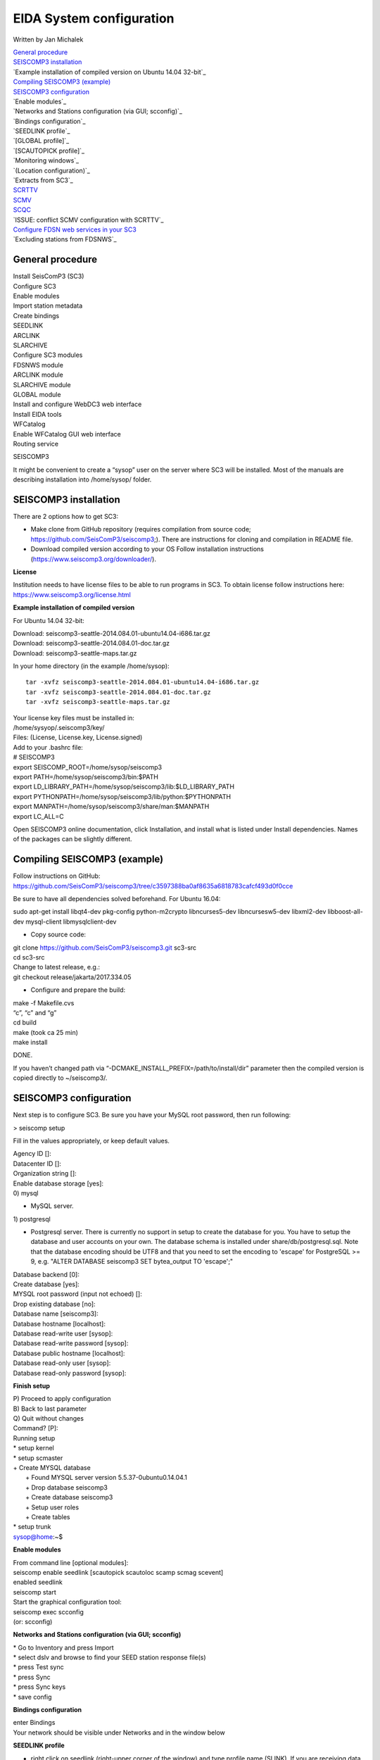 EIDA System configuration
=============================

Written by Jan Michalek

| `General procedure`_
| `SEISCOMP3 installation`_
| `Example installation of compiled version on Ubuntu 14.04 32-bit`_
| `Compiling SEISCOMP3 (example)`_
| `SEISCOMP3 configuration`_
| `Enable modules`_
| `Networks and Stations configuration (via GUI; scconfig)`_
| `Bindings configuration`_
| `SEEDLINK profile`_
| `[GLOBAL profile]`_
| `[SCAUTOPICK profile]`_
| `Monitoring windows`_
| `(Location configuration)`_
| `Extracts from SC3`_
| `SCRTTV`_
| `SCMV`_
| `SCQC`_
| `ISSUE: conflict SCMV configuration with SCRTTV`_
| `Configure FDSN web services in your SC3`_
| `Excluding stations from FDSNWS`_

General procedure
-----------------

| Install SeisComP3 (SC3)
| Configure SC3
| Enable modules
| Import station metadata
| Create bindings
| SEEDLINK
| ARCLINK
| SLARCHIVE
| Configure SC3 modules
| FDSNWS module
| ARCLINK module
| SLARCHIVE module
| GLOBAL module
| Install and configure WebDC3 web interface
| Install EIDA tools
| WFCatalog
| Enable WFCatalog GUI web interface
| Routing service



SEISCOMP3

It might be convenient to create a “sysop” user on the server where SC3 will be installed. Most of the manuals are describing installation into /home/sysop/ folder.

SEISCOMP3 installation
----------------------

There are 2 options how to get SC3:

* Make clone from GitHub repository (requires compilation from source code; https://github.com/SeisComP3/seiscomp3;). There are instructions for cloning and compilation in README file.

* Download compiled version according to your OS Follow installation instructions (https://www.seiscomp3.org/downloader/).

**License**

Institution needs to have license files to be able to run programs in SC3. To obtain license follow instructions here: https://www.seiscomp3.org/license.html



**Example installation of compiled version**

For Ubuntu 14.04 32-bit:

| Download: seiscomp3-seattle-2014.084.01-ubuntu14.04-i686.tar.gz
| Download: seiscomp3-seattle-2014.084.01-doc.tar.gz
| Download: seiscomp3-seattle-maps.tar.gz

In your home directory (in the example /home/sysop): ::

    tar -xvfz seiscomp3-seattle-2014.084.01-ubuntu14.04-i686.tar.gz
    tar -xvfz seiscomp3-seattle-2014.084.01-doc.tar.gz
    tar -xvfz seiscomp3-seattle-maps.tar.gz

| Your license key files must be installed in:
| /home/sysyop/.seiscomp3/key/
| Files: (License,  License.key, License.signed)

| Add to your .bashrc file:


| # SEISCOMP3
| export SEISCOMP_ROOT=/home/sysop/seiscomp3
| export PATH=/home/sysop/seiscomp3/bin:$PATH
| export LD_LIBRARY_PATH=/home/sysop/seiscomp3/lib:$LD_LIBRARY_PATH
| export PYTHONPATH=/home/sysop/seiscomp3/lib/python:$PYTHONPATH
| export MANPATH=/home/sysop/seiscomp3/share/man:$MANPATH
| export LC_ALL=C

Open SEISCOMP3 online documentation, click Installation, and install what is listed under Install dependencies. Names of the packages can be slightly different.

Compiling SEISCOMP3 (example)
-----------------------------

Follow instructions on GitHub: https://github.com/SeisComP3/seiscomp3/tree/c3597388ba0af8635a6818783cafcf493d0f0cce

Be sure to have all dependencies solved beforehand. For Ubuntu 16.04:

sudo apt-get install libqt4-dev pkg-config python-m2crypto libncurses5-dev libncursesw5-dev libxml2-dev libboost-all-dev mysql-client libmysqlclient-dev


* Copy source code:

| git clone https://github.com/SeisComP3/seiscomp3.git sc3-src
| cd sc3-src
| Change to latest release, e.g.:
| git checkout release/jakarta/2017.334.05

* Configure and prepare the build:

| make -f Makefile.cvs
| “c”, “c” and “g”
| cd build
| make (took ca 25 min)
| make install

DONE.

If you haven’t changed path via “-DCMAKE_INSTALL_PREFIX=/path/to/install/dir” parameter then the compiled version is copied directly to ~/seiscomp3/.


SEISCOMP3 configuration
-----------------------

Next step is to configure SC3. Be sure you have your MySQL root password, then run following:

> seiscomp setup


Fill in the values appropriately, or keep default values.


| Agency ID []:
| Datacenter ID []:
| Organization string []:
| Enable database storage [yes]:
| 0) mysql

* MySQL server.

| 1) postgresql

*  Postgresql server. There is currently no support in setup to create the database for you. You have to setup the database and user accounts on your own. The database schema is installed under share/db/postgresql.sql.  Note that the database encoding should be UTF8 and that you need to set the encoding to 'escape' for PostgreSQL >= 9, e.g. "ALTER DATABASE seiscomp3 SET bytea_output TO 'escape';"

| Database backend [0]:
| Create database [yes]:
| MYSQL root password (input not echoed) []:
| Drop existing database [no]:
| Database name [seiscomp3]:
| Database hostname [localhost]:
| Database read-write user [sysop]:
| Database read-write password [sysop]:
| Database public hostname [localhost]:
| Database read-only user [sysop]:
| Database read-only password [sysop]:

**Finish setup**

| P) Proceed to apply configuration
| B) Back to last parameter
| Q) Quit without changes
| Command? [P]:
| Running setup
| * setup kernel
| * setup scmaster
| + Create MYSQL database
|  + Found MYSQL server version 5.5.37-0ubuntu0.14.04.1
|  + Drop database seiscomp3
|  + Create database seiscomp3
|  + Setup user roles
|  + Create tables
| * setup trunk
| sysop@home:~$

**Enable modules**

| From command line [optional modules]:
| seiscomp enable seedlink [scautopick scautoloc scamp scmag scevent]

| enabled seedlink

| seiscomp start

| Start the graphical configuration tool:

| seiscomp exec scconfig

| (or: scconfig)


**Networks and Stations configuration (via GUI; scconfig)**

| * Go to Inventory and press Import
| * select dslv and browse to find your SEED station response file(s)
| * press Test sync
| * press Sync
| * press Sync keys
| * save config


**Bindings configuration**

| enter Bindings
| Your network should be visible under Networks and in the window below

**SEEDLINK profile**

* right click on seedlink (right-upper corner of the window) and type profile name (SLINK). If you are receiving data directly from station then it is wise to use name of the station for the profile. If you are receiving data from another server (multiple stations) then use name of the server. Each seedlink connection needs to have its own binding profile.

* double-click on the SLINK profile

| go down to sources
| click on the '+'
| give a name to the seedlink source (STA-SEEDLINK)
| now under sources :
| expand STA-SEEDLINK: chain
| [open selectors and type :  HH?.D]
| check that address and port is correct
| do save

**[GLOBAL profile]**

GLOBAL profile is needed for some other modules to be working (scrttv, scmv, ...)

| add global profile: GLOBAL
| double-click on GLOBAL
| enter HHZ on detectStream
| do save

**[SCAUTOPICK profile]**

| add scautopick profile SCAUTOPICK
| double click on SCAUTOPICK
| change filter to 2.0-8.0
| do save


| Drag profiles SLINK [+ GLOBAL + SCAUTOPIC] to network on the left

| enter System
| Update configuration

**Monitoring windows**

Now open new terminal and run e.g. scrttv, scmv or scolv


**(Location configuration)**

* check /home/sysop/seiscomp3/etc/defaults/scevent.cfg for parameters to locate an event
* check doc: file:///home/sysop/seiscomp3/share/doc/seiscomp3/html/apps/stationconf.html for adding stations
* manual configuration can be entered via

|

* seiscomp exec stationconf
* seiscomp update-config




**Extracts from SC3**

| ALL NETWORKS,ALL CHANNELS,ALL COMPONENTS
| scart -dsvE -t '2015-07-18 00:00~2015-07-18 23:00' ~/seiscomp3/var/lib/archive > sorted.mseed
| ---------------------------------------------------------------------------------------------



| NETWORKS,CHANNELS AND COMPONENTS specified in list.txt
| scart -dsvE -l list.txt ~/seiscomp3/var/lib/archive > sorted.mseed
| list.txt:
| 2015-07-20 07:50;2015-07-20 07:58;CX.PB02.*.*
| 2015-07-20 07:50;2015-07-20 07:58;CX.PB01.*.*
| 2015-07-20 07:50;2015-07-20 07:58;CX.PB04..BHZ
| ---------------------------------------------------------------------------------------------


| Extract n minutes from eventid: gfz2015nzbb and create mseed file redable from SEISAN
| scevtstreams -E gfz2015nzbb -d mysql://sysop:sysop@localhost/seiscomp3 -L 0 -m 300 | scart -dsvE --list - ~/seiscomp3/var/lib/archive > gfz2015nzbb-sorted.mseed
| ---------------------------------------------------------------------------------------------


| Extract inventory from database ( must be interpreted to find lat,lon,height, response etc
| scxmldump -I -d  mysql://sysop:sysop@localhost/seiscomp3 -o inventory.xml

SCRTTV
------

| To enable streams in scrttv:

| In scconfig GUI go to Modules -> GUI -> scrttv
| modify streams -> codes
| change from “default” to * (wild card for all)

SCMV
----

| Problem: Stations displayed but as black, i.e. no amplitude values.

| Solution: Edit global binding profile.

| detecStream: HHZ (I tried "HH" and "HH*" before but it didn't work)

| detecLocid: 00

| Ctrl+S, Update configuration

SCQC
----

| Module scqc must be enabled and global binding profile applied to networks. It uses the same profile configuration as by SCMV.



| EDIT: Configuration of scqc module can be modified to be independent on global binding profile:

| Uncheck scqc.useConfiguredStreams

**ISSUE: conflict SCMV configuration with SCRTTV**

| Global binding profile is required by SCMV module (to see stations in colors in GUI). However setting up this profile restricts streams in SCRTTV to those streams in global binding profile (attributes: detecStream, detecLocid). Using multiple streams in global binding profile does not work (e.g. BHZ, HHZ; or ?HZ).



| Partial solution for SCRTTV: Modules -> GUI -> scrttv -> streams: *.*.*.?H?    

| Then channels become visible.

Configure FDSN web services in your SC3
---------------------------------------

| Open scconfig
| Click on the “Modules” icon and go to the “global” module.
| Look for the “database” section and complete the following:
| type=mysql

| parameters=sysop:sysop@localhost/seiscomp3

| Press Ctrl+S to save the configuration.
| Go to the “fdsnws” module in the tree on the left. Then, go to the “global” section and the “recordstream”
| subsection and complete with the following:

| service=sdsarchive

| source=/home/sysop/seiscomp3/var/lib/archive

| Press Ctrl+S to save the configuration.
| Click to the “System” icon, click on “Update configuration” and restart SeisComP3
| Excluding stations from FDSNWS
| done via filter file; e.g.: /home/sysop/seiscomp3/etc/fdsnws_filter.ini
| description: https://www.seiscomp3.org/doc/jakarta/current/apps/fdsnws.html#filtering-the-inventory
| Add path to your filter file to Modules -> fdsnws -> “stationFilter” and “dataSelectFilter”
| use full-path; \$SEISCOMP_ROOT/etc/fdsnws_filter.ini does not work


| Exclude rules must be defined BEFORE include rules, otherwise exclude rules are not applied


| Content of FDSNWS inventory can be checked as follows:
| in scconfig go to Modules -> fdsnws -> check the “debugFilter” ON (Ctrl+S; Update configuration)
| turn off fdsnws in System
| from command line run: fdsnws --debug
| as it starts it writes down all streams and whether they are included or not
| stop fdsnws in command line (Ctrl+C)
| disable the “debugFilter” (Ctrl+S; Update configuration)
| Restart FDSNWS module in System
| Make test query to FDSN:
| curl -X GET "localhost:8080/fdsnws/station/1/query?sta=*"   
